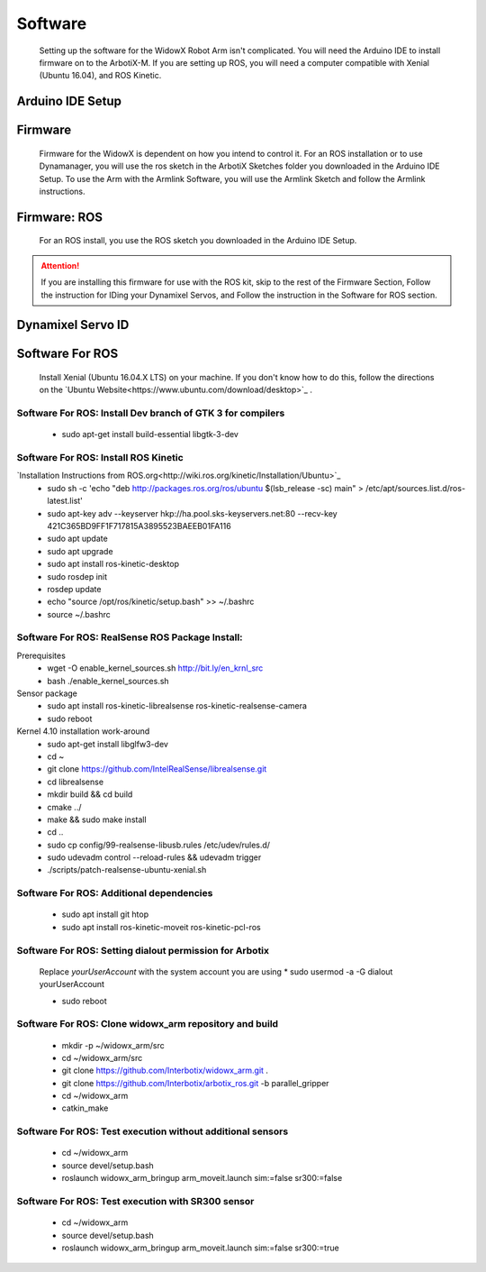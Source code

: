 Software
========

  Setting up the software for the WidowX Robot Arm isn't complicated. You will need the Arduino IDE to install firmware on to the ArbotiX-M. If you are setting up ROS, you will need a computer compatible with Xenial (Ubuntu 16.04), and ROS Kinetic.

  .. raw:: html
     :file: inclusion.html


Arduino IDE Setup
-----------------

.. raw:: html
   :url: http://www.trossenrobotics.com/Shared/readthedocs/arduinoIDEarbotix.html

Firmware
--------

  Firmware for the WidowX is dependent on how you intend to control it. For an ROS installation or to use Dynamanager, you will use the ros sketch in the ArbotiX Sketches folder you downloaded in the Arduino IDE Setup. To use the Arm with the Armlink Software, you will use the Armlink Sketch and follow the Armlink instructions.

Firmware: ROS
-------------

  For an ROS install, you use the ROS sketch you downloaded in the Arduino IDE Setup.



.. attention::
  If you are installing this firmware for use with the ROS kit, skip to the rest of the Firmware Section, Follow the instruction for IDing your Dynamixel Servos, and Follow the instruction in the Software for ROS section.

Dynamixel Servo ID
------------------

.. raw:: html
  :url: http://www.trossenrobotics.com/Shared/readthedocs/dynamixelServoID.html


Software For ROS
----------------

  Install Xenial (Ubuntu 16.04.X LTS) on your machine. If you don't know how to do this, follow the directions on the `Ubuntu Website<https://www.ubuntu.com/download/desktop>`_ .

Software For ROS: Install Dev branch of GTK 3 for compilers
^^^^^^^^^^^^^^^^^^^^^^^^^^^^^^^^^^^^^^^^^^^^^^^^^^^^^^^^^^^

  * sudo apt-get install build-essential libgtk-3-dev

Software For ROS: Install ROS Kinetic
^^^^^^^^^^^^^^^^^^^^^^^^^^^^^^^^^^^^^

`Installation Instructions from ROS.org<http://wiki.ros.org/kinetic/Installation/Ubuntu>`_
  * sudo sh -c 'echo "deb http://packages.ros.org/ros/ubuntu $(lsb_release -sc) main" > /etc/apt/sources.list.d/ros-latest.list'

  * sudo apt-key adv --keyserver hkp://ha.pool.sks-keyservers.net:80 --recv-key 421C365BD9FF1F717815A3895523BAEEB01FA116

  * sudo apt update

  * sudo apt upgrade

  * sudo apt install ros-kinetic-desktop

  * sudo rosdep init

  * rosdep update

  * echo "source /opt/ros/kinetic/setup.bash" >> ~/.bashrc

  * source ~/.bashrc

Software For ROS: RealSense ROS Package Install:
^^^^^^^^^^^^^^^^^^^^^^^^^^^^^^^^^^^^^^^^^^^^^^^^

Prerequisites
  * wget -O enable_kernel_sources.sh http://bit.ly/en_krnl_src
  * bash ./enable_kernel_sources.sh

Sensor package
  * sudo apt install ros-kinetic-librealsense ros-kinetic-realsense-camera

  * sudo reboot

Kernel 4.10 installation work-around
  * sudo apt-get install libglfw3-dev

  * cd ~

  * git clone https://github.com/IntelRealSense/librealsense.git

  * cd librealsense

  * mkdir build && cd build

  * cmake ../

  * make && sudo make install

  * cd ..

  * sudo cp config/99-realsense-libusb.rules /etc/udev/rules.d/

  * sudo udevadm control --reload-rules && udevadm trigger

  * ./scripts/patch-realsense-ubuntu-xenial.sh

Software For ROS: Additional dependencies
^^^^^^^^^^^^^^^^^^^^^^^^^^^^^^^^^^^^^^^^^

  * sudo apt install git htop

  * sudo apt install ros-kinetic-moveit ros-kinetic-pcl-ros

Software For ROS: Setting dialout permission for Arbotix
^^^^^^^^^^^^^^^^^^^^^^^^^^^^^^^^^^^^^^^^^^^^^^^^^^^^^^^^

  Replace *yourUserAccount* with the system account you are using
  * sudo usermod -a -G dialout yourUserAccount

  * sudo reboot

Software For ROS: Clone widowx_arm repository and build
^^^^^^^^^^^^^^^^^^^^^^^^^^^^^^^^^^^^^^^^^^^^^^^^^^^^^^^

  * mkdir -p ~/widowx_arm/src

  * cd ~/widowx_arm/src

  * git clone https://github.com/Interbotix/widowx_arm.git .

  * git clone https://github.com/Interbotix/arbotix_ros.git -b parallel_gripper

  * cd ~/widowx_arm

  * catkin_make

Software For ROS: Test execution without additional sensors
^^^^^^^^^^^^^^^^^^^^^^^^^^^^^^^^^^^^^^^^^^^^^^^^^^^^^^^^^^^

  * cd ~/widowx_arm

  * source devel/setup.bash

  * roslaunch widowx_arm_bringup arm_moveit.launch sim:=false sr300:=false

Software For ROS: Test execution with SR300 sensor
^^^^^^^^^^^^^^^^^^^^^^^^^^^^^^^^^^^^^^^^^^^^^^^^^^

  * cd ~/widowx_arm

  * source devel/setup.bash

  * roslaunch widowx_arm_bringup arm_moveit.launch sim:=false sr300:=true
